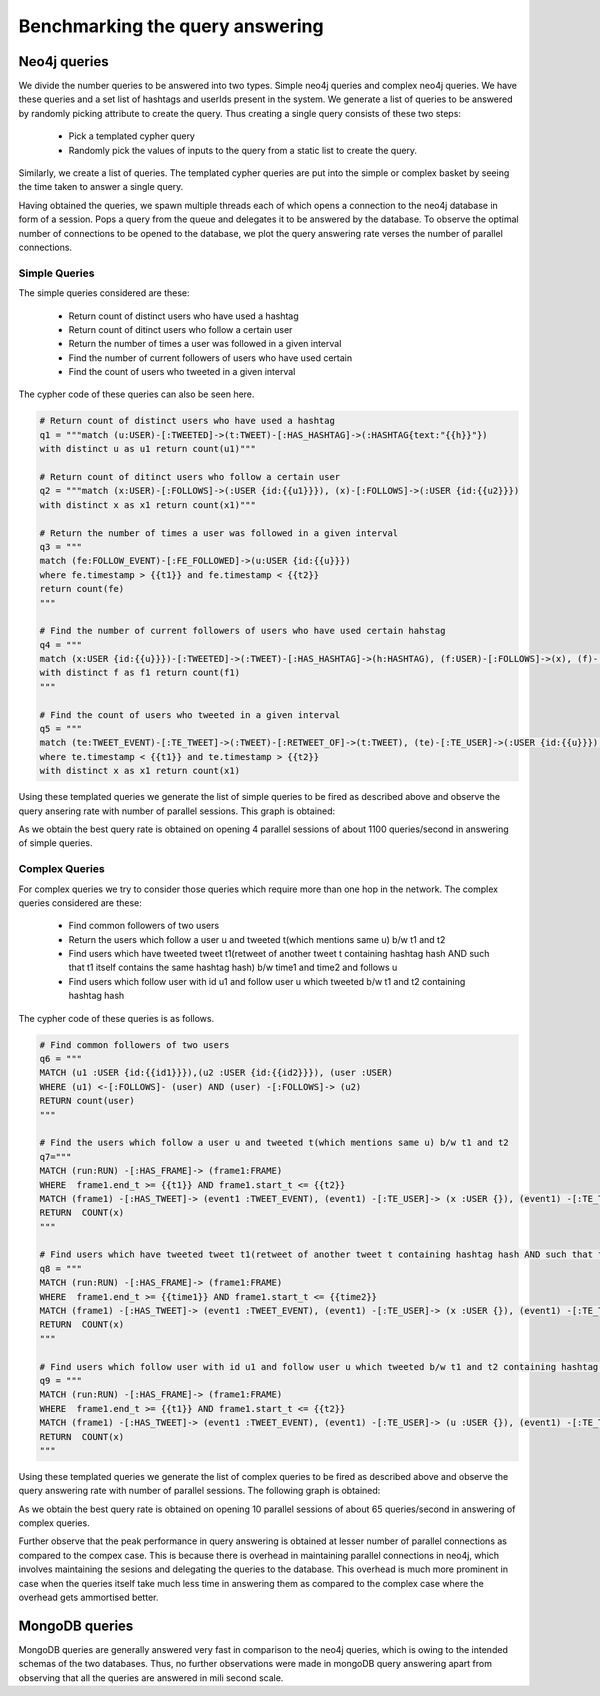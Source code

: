 Benchmarking the query answering
=====================================

Neo4j queries
------------------

We divide the number queries to be answered into two types. Simple  neo4j queries and complex neo4j queries. We have these queries and a set list of hashtags and userIds present in the system. We generate a list of queries to be answered by randomly picking attribute to create the query. Thus creating a single query consists of these two steps:

    * Pick a templated cypher query
    * Randomly pick the values of inputs to the query from a static list to create the query.

Similarly, we create a list of queries. The templated cypher queries are put into the simple or complex basket by seeing the time taken to answer a single query.

Having obtained the queries, we spawn multiple threads each of which opens a connection to the neo4j database in form of a session. Pops a query from the queue and delegates it to be answered by the database. To observe the optimal number of connections to be opened to the database, we plot the query answering rate verses the number of parallel connections.

Simple Queries
'''''''''''''''''

The simple queries considered are these:

    * Return count of distinct users who have used a hashtag
    * Return count of ditinct users who follow a certain user
    * Return the number of times a user was followed in a given interval
    * Find the number of current followers of users who have used certain
    * Find the count of users who tweeted in a given interval

The cypher code of these queries can also be seen here.

.. code-block:: python

    # Return count of distinct users who have used a hashtag
    q1 = """match (u:USER)-[:TWEETED]->(t:TWEET)-[:HAS_HASHTAG]->(:HASHTAG{text:"{{h}}"})
    with distinct u as u1 return count(u1)"""

    # Return count of ditinct users who follow a certain user
    q2 = """match (x:USER)-[:FOLLOWS]->(:USER {id:{{u1}}}), (x)-[:FOLLOWS]->(:USER {id:{{u2}}})
    with distinct x as x1 return count(x1)"""

    # Return the number of times a user was followed in a given interval
    q3 = """
    match (fe:FOLLOW_EVENT)-[:FE_FOLLOWED]->(u:USER {id:{{u}}})
    where fe.timestamp > {{t1}} and fe.timestamp < {{t2}}
    return count(fe)
    """

    # Find the number of current followers of users who have used certain hahstag
    q4 = """
    match (x:USER {id:{{u}}})-[:TWEETED]->(:TWEET)-[:HAS_HASHTAG]->(h:HASHTAG), (f:USER)-[:FOLLOWS]->(x), (f)-[:TWEETED]->(:TWEET)-[:HAS_HASHTAG]->(h)
    with distinct f as f1 return count(f1)
    """

    # Find the count of users who tweeted in a given interval
    q5 = """
    match (te:TWEET_EVENT)-[:TE_TWEET]->(:TWEET)-[:RETWEET_OF]->(t:TWEET), (te)-[:TE_USER]->(:USER {id:{{u}}}), (x:USER)-[:TWEETED]->(t)
    where te.timestamp < {{t1}} and te.timestamp > {{t2}}
    with distinct x as x1 return count(x1)

Using these templated queries we generate the list of simple queries to be fired as described above and observe the query ansering rate with number of parallel sessions. This graph is obtained:

.. image:: /images/simple.png

As we obtain the best query rate is obtained on opening 4 parallel sessions of about 1100 queries/second in answering of simple queries.

Complex Queries
'''''''''''''''''

For complex queries we try to consider those queries which require more than one hop in the network. The complex queries considered are these:

    * Find common followers of two users
    * Return the users which follow a user u and tweeted t(which mentions same u) b/w t1 and t2
    * Find users which have tweeted tweet t1(retweet of another tweet t containing hashtag hash AND such that t1 itself contains the same hashtag hash) b/w time1 and time2 and follows u
    * Find users which follow user with id u1 and follow user u which tweeted b/w t1 and t2 containing hashtag hash

The cypher code of these queries is as follows.

.. code-block:: python

    # Find common followers of two users
    q6 = """
    MATCH (u1 :USER {id:{{id1}}}),(u2 :USER {id:{{id2}}}), (user :USER)
    WHERE (u1) <-[:FOLLOWS]- (user) AND (user) -[:FOLLOWS]-> (u2)
    RETURN count(user)
    """

    # Find the users which follow a user u and tweeted t(which mentions same u) b/w t1 and t2
    q7="""
    MATCH (run:RUN) -[:HAS_FRAME]-> (frame1:FRAME)
    WHERE  frame1.end_t >= {{t1}} AND frame1.start_t <= {{t2}} 
    MATCH (frame1) -[:HAS_TWEET]-> (event1 :TWEET_EVENT), (event1) -[:TE_USER]-> (x :USER {}), (event1) -[:TE_TWEET]-> (t :TWEET {}), (x :USER {}) -[:FOLLOWS]-> (u :USER {id:{{u}}}), (t) -[:HAS_MENTION]-> (u :USER {id:{{u}}})
    RETURN  COUNT(x)
    """

    # Find users which have tweeted tweet t1(retweet of another tweet t containing hashtag hash AND such that t1 itself contains the same hashtag hash) b/w time1 and time2 and follows u
    q8 = """
    MATCH (run:RUN) -[:HAS_FRAME]-> (frame1:FRAME)
    WHERE  frame1.end_t >= {{time1}} AND frame1.start_t <= {{time2}} 
    MATCH (frame1) -[:HAS_TWEET]-> (event1 :TWEET_EVENT), (event1) -[:TE_USER]-> (x :USER {}), (event1) -[:TE_TWEET]-> (t1 :TWEET {}), (x :USER {}) -[:FOLLOWS]-> (u :USER {id:{{u}}}), (t :TWEET {}) -[:HAS_HASHTAG]-> (:HASHTAG {text:'{{hash}}'}), (t1 :TWEET {}) -[:HAS_HASHTAG]-> (:HASHTAG {text:'{{hash}}'}), (t1) -[:RETWEET_OF]-> (t)
    RETURN  COUNT(x)
    """

    # Find users which follow user with id u1 and follow user u which tweeted b/w t1 and t2 containing hashtag hash
    q9 = """
    MATCH (run:RUN) -[:HAS_FRAME]-> (frame1:FRAME)
    WHERE  frame1.end_t >= {{t1}} AND frame1.start_t <= {{t2}} 
    MATCH (frame1) -[:HAS_TWEET]-> (event1 :TWEET_EVENT), (event1) -[:TE_USER]-> (u :USER {}), (event1) -[:TE_TWEET]-> (t :TWEET {}), (x :USER {}) -[:FOLLOWS]-> (u1 :USER {id:{{u1}}}), (x) -[:FOLLOWS]-> (u), (t :TWEET {}) -[:HAS_HASHTAG]-> (:HASHTAG {text:'{{hash}}'})
    RETURN  COUNT(x)
    """

Using these templated queries we generate the list of complex queries to be fired as described above and observe the query answering rate with number of parallel sessions. The following graph is obtained:

.. image:: /images/complex.png

As we obtain the best query rate is obtained on opening 10 parallel sessions of about 65 queries/second in answering of complex queries.

Further observe that the peak performance in query answering is obtained at lesser number of parallel connections as compared to the compex case. This is because there is overhead in maintaining parallel connections in neo4j, which involves maintaining the sesions and delegating the queries to the database. This overhead is much more prominent in case when the queries itself take much less time in answering them as compared to the complex case where the overhead gets ammortised better. 

MongoDB queries
-----------------
MongoDB queries are generally answered very fast in comparison to the neo4j queries, which is owing to the intended schemas of the two databases. Thus, no further observations were made in mongoDB query answering apart from observing that all the queries are answered in mili second scale.